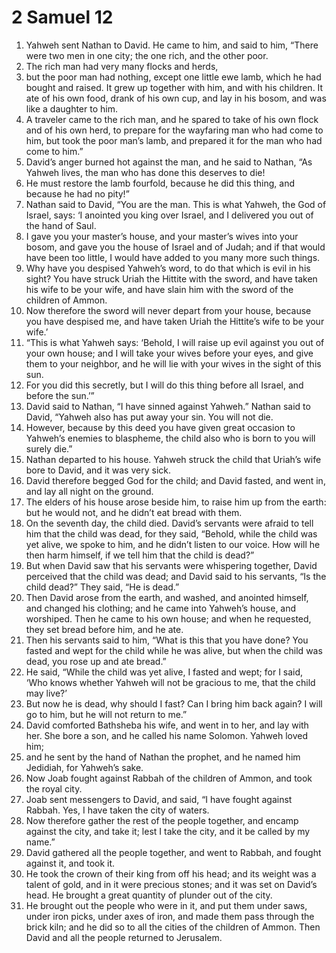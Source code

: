 ﻿
* 2 Samuel 12
1. Yahweh sent Nathan to David. He came to him, and said to him, “There were two men in one city; the one rich, and the other poor. 
2. The rich man had very many flocks and herds, 
3. but the poor man had nothing, except one little ewe lamb, which he had bought and raised. It grew up together with him, and with his children. It ate of his own food, drank of his own cup, and lay in his bosom, and was like a daughter to him. 
4. A traveler came to the rich man, and he spared to take of his own flock and of his own herd, to prepare for the wayfaring man who had come to him, but took the poor man’s lamb, and prepared it for the man who had come to him.” 
5. David’s anger burned hot against the man, and he said to Nathan, “As Yahweh lives, the man who has done this deserves to die! 
6. He must restore the lamb fourfold, because he did this thing, and because he had no pity!” 
7. Nathan said to David, “You are the man. This is what Yahweh, the God of Israel, says: ‘I anointed you king over Israel, and I delivered you out of the hand of Saul. 
8. I gave you your master’s house, and your master’s wives into your bosom, and gave you the house of Israel and of Judah; and if that would have been too little, I would have added to you many more such things. 
9. Why have you despised Yahweh’s word, to do that which is evil in his sight? You have struck Uriah the Hittite with the sword, and have taken his wife to be your wife, and have slain him with the sword of the children of Ammon. 
10. Now therefore the sword will never depart from your house, because you have despised me, and have taken Uriah the Hittite’s wife to be your wife.’ 
11. “This is what Yahweh says: ‘Behold, I will raise up evil against you out of your own house; and I will take your wives before your eyes, and give them to your neighbor, and he will lie with your wives in the sight of this sun. 
12. For you did this secretly, but I will do this thing before all Israel, and before the sun.’” 
13. David said to Nathan, “I have sinned against Yahweh.” Nathan said to David, “Yahweh also has put away your sin. You will not die. 
14. However, because by this deed you have given great occasion to Yahweh’s enemies to blaspheme, the child also who is born to you will surely die.” 
15. Nathan departed to his house. Yahweh struck the child that Uriah’s wife bore to David, and it was very sick. 
16. David therefore begged God for the child; and David fasted, and went in, and lay all night on the ground. 
17. The elders of his house arose beside him, to raise him up from the earth: but he would not, and he didn’t eat bread with them. 
18. On the seventh day, the child died. David’s servants were afraid to tell him that the child was dead, for they said, “Behold, while the child was yet alive, we spoke to him, and he didn’t listen to our voice. How will he then harm himself, if we tell him that the child is dead?” 
19. But when David saw that his servants were whispering together, David perceived that the child was dead; and David said to his servants, “Is the child dead?” They said, “He is dead.” 
20. Then David arose from the earth, and washed, and anointed himself, and changed his clothing; and he came into Yahweh’s house, and worshiped. Then he came to his own house; and when he requested, they set bread before him, and he ate. 
21. Then his servants said to him, “What is this that you have done? You fasted and wept for the child while he was alive, but when the child was dead, you rose up and ate bread.” 
22. He said, “While the child was yet alive, I fasted and wept; for I said, ‘Who knows whether Yahweh will not be gracious to me, that the child may live?’ 
23. But now he is dead, why should I fast? Can I bring him back again? I will go to him, but he will not return to me.” 
24. David comforted Bathsheba his wife, and went in to her, and lay with her. She bore a son, and he called his name Solomon. Yahweh loved him; 
25. and he sent by the hand of Nathan the prophet, and he named him Jedidiah, for Yahweh’s sake. 
26. Now Joab fought against Rabbah of the children of Ammon, and took the royal city. 
27. Joab sent messengers to David, and said, “I have fought against Rabbah. Yes, I have taken the city of waters. 
28. Now therefore gather the rest of the people together, and encamp against the city, and take it; lest I take the city, and it be called by my name.” 
29. David gathered all the people together, and went to Rabbah, and fought against it, and took it. 
30. He took the crown of their king from off his head; and its weight was a talent of gold, and in it were precious stones; and it was set on David’s head. He brought a great quantity of plunder out of the city. 
31. He brought out the people who were in it, and put them under saws, under iron picks, under axes of iron, and made them pass through the brick kiln; and he did so to all the cities of the children of Ammon. Then David and all the people returned to Jerusalem. 
